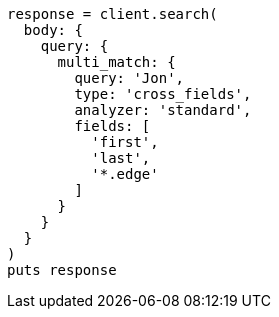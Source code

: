 [source, ruby]
----
response = client.search(
  body: {
    query: {
      multi_match: {
        query: 'Jon',
        type: 'cross_fields',
        analyzer: 'standard',
        fields: [
          'first',
          'last',
          '*.edge'
        ]
      }
    }
  }
)
puts response
----

